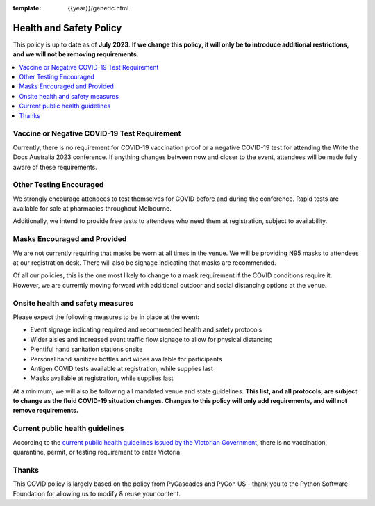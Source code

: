 :template: {{year}}/generic.html

Health and Safety Policy
========================

This policy is up to date as of **July 2023**.
**If we change this policy, it will only be to introduce additional restrictions, and we will not be removing requirements.**

.. contents::
    :local:
    :depth: 1
    :backlinks: none

Vaccine or Negative COVID-19 Test Requirement
-------------------------------------------------

Currently, there is no requirement for COVID-19 vaccination proof or a negative COVID-19 test for attending the Write the Docs Australia 2023 conference. 
If anything changes between now and closer to the event, attendees will be made fully aware of these requirements.

Other Testing Encouraged
------------------------

We strongly encourage attendees to test themselves for COVID before and during the conference. Rapid tests are available for sale at pharmacies throughout Melbourne.

Additionally, we intend to provide free tests to attendees who need them at registration, subject to availability. 

Masks Encouraged and Provided
-----------------------------

We are not currently requiring that masks be worn at all times in the venue.
We will be providing N95 masks to attendees at our registration desk.
There will also be signage indicating that masks are recommended.

Of all our policies, this is the one most likely to change to a mask requirement if the COVID conditions require it.
However, we are currently moving forward with additional outdoor and social distancing options at the venue.

Onsite health and safety measures
---------------------------------

Please expect the following measures to be in place at the event:

* Event signage indicating required and recommended health and safety protocols
* Wider aisles and increased event traffic flow signage to allow for physical distancing
* Plentiful hand sanitation stations onsite
* Personal hand sanitizer bottles and wipes available for participants
* Antigen COVID tests available at registration, while supplies last
* Masks available at registration, while supplies last

At a minimum, we will also be following all mandated venue and state guidelines.
**This list, and all protocols, are subject to change as the fluid COVID-19 situation changes.
Changes to this policy will only add requirements, and will not remove requirements.**

Current public health guidelines
--------------------------------
According to the `current public health guidelines issued by the Victorian Government <https://www.coronavirus.vic.gov.au/information-travellers>`__, there is no vaccination, quarantine, permit, or testing requirement to enter Victoria.

Thanks
------

This COVID policy is largely based on the policy from PyCascades and PyCon US - thank you to the Python Software Foundation for allowing us to modify & reuse your content. 
 